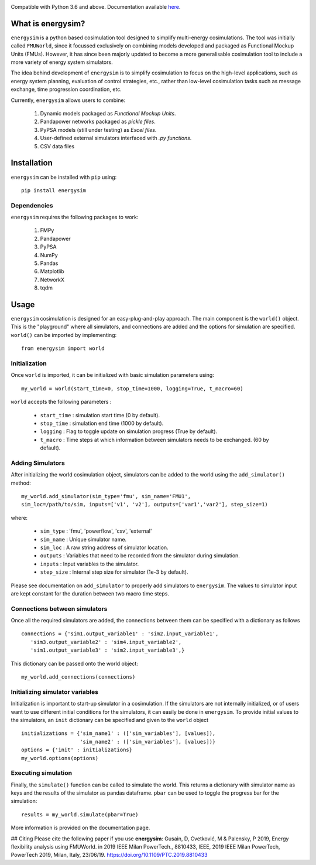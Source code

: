 
.. image:: logo.png	

Compatible with Python 3.6 and above.
Documentation available `here <https://energysim.readthedocs.io/en/latest/>`_.

What is energysim?
##################

``energysim`` is a python based cosimulation tool designed to simplify multi-energy cosimulations. The tool was initially called ``FMUWorld``, since it focussed exclusively on combining models developed and packaged as Functional Mockup Units (FMUs). However, it has since been majorly updated to become a more generalisable cosimulation tool to include a more variety of energy system simulators.

The idea behind development of ``energysim`` is to simplify cosimulation to focus on the high-level applications, such as energy system planning, evaluation of control strategies, etc., rather than low-level cosimulation tasks such as message exchange, time progression coordination, etc. 

Currently, ``energysim`` allows users to combine:
	
	1. Dynamic models packaged as *Functional Mockup Units*.
	2. Pandapower networks packaged as *pickle files*.
	3. PyPSA models (still under testing) as *Excel files*.
	4. User-defined external simulators interfaced with *.py functions*.
	5. CSV data files


Installation
############
``energysim`` can be installed with ``pip`` using::

	pip install energysim

Dependencies
^^^^^^^^^^^^
``energysim`` requires the following packages to work:

	1. FMPy
	2. Pandapower
	3. PyPSA
	4. NumPy
	5. Pandas
	6. Matplotlib
	7. NetworkX
	8. tqdm

Usage
#####

``energysim`` cosimulation is designed for an easy-plug-and-play approach. The main component is the ``world()`` object. This is the "playground" where all simulators, and connections are added and the options for simulation are specified. ``world()`` can be imported by implementing::

	from energysim import world


Initialization
^^^^^^^^^^^^^^
Once ``world`` is imported, it can be initialized with basic simulation parameters using:: 


	my_world = world(start_time=0, stop_time=1000, logging=True, t_macro=60)

``world`` accepts the following parameters :

	- ``start_time`` : simulation start time (0 by default).
	- ``stop_time`` : simulation end time (1000 by default).
	- ``logging`` : Flag to toggle update on simulation progress (True by default). 
	- ``t_macro`` : Time steps at which information between simulators needs to be exchanged. (60 by default).

Adding Simulators
^^^^^^^^^^^^^^^^^
After initializing the world cosimulation object, simulators can be added to the world using the ``add_simulator()`` method::

	my_world.add_simulator(sim_type='fmu', sim_name='FMU1', 
	sim_loc=/path/to/sim, inputs=['v1', 'v2'], outputs=['var1','var2'], step_size=1)
	
where:

	- ``sim_type`` : 'fmu', 'powerflow', 'csv', 'external'
	- ``sim_name`` : Unique simulator name.
	- ``sim_loc`` : A raw string address of simulator location.
	- ``outputs`` : Variables that need to be recorded from the simulator during simulation.
	- ``inputs`` : Input variables to the simulator.
	- ``step_size`` : Internal step size for simulator (1e-3 by default).

Please see documentation on ``add_simulator`` to properly add simulators to ``energysim``.
The values to simulator input are kept constant for the duration between two macro time steps.

Connections between simulators
^^^^^^^^^^^^^^^^^^^^^^^^^^^^^^
Once all the required simulators are added, the connections between them can be specified with a dictionary as follows ::

	connections = {'sim1.output_variable1' : 'sim2.input_variable1',
	   'sim3.output_variable2' : 'sim4.input_variable2',
	   'sim1.output_variable3' : 'sim2.input_variable3',}

This dictionary can be passed onto the world object::

	my_world.add_connections(connections)


Initializing simulator variables
^^^^^^^^^^^^^^^^^^^^^^^^^^^^^^^^
Initialization is important to start-up simulator in a cosimulation. If the simulators are not internally initialized, or of users want to use different initial conditions for the simulators, it can easily be done in ``energysim``. To provide initial values to the simulators, an ``init`` dictionary can be specified and given to the ``world`` object ::

	initializations = {'sim_name1' : (['sim_variables'], [values]),
	                   'sim_name2' : (['sim_variables'], [values])}
	options = {'init' : initializations}
	my_world.options(options)


Executing simulation
^^^^^^^^^^^^^^^^^^^^
Finally, the ``simulate()`` function can be called to simulate the world. 
This returns a dictionary with simulator name as keys and the results of 
the simulator as pandas dataframe. ``pbar`` can be used to toggle the progress bar for the simulation::

	results = my_world.simulate(pbar=True)



More information is provided on the documentation page.

## Citing
Please cite the following paper if you use **energysim**:
Gusain, D, Cvetković, M & Palensky, P 2019, Energy flexibility analysis using FMUWorld. in 2019 IEEE Milan PowerTech., 8810433, IEEE, 2019 IEEE Milan PowerTech, PowerTech 2019, Milan, Italy, 23/06/19. https://doi.org/10.1109/PTC.2019.8810433
